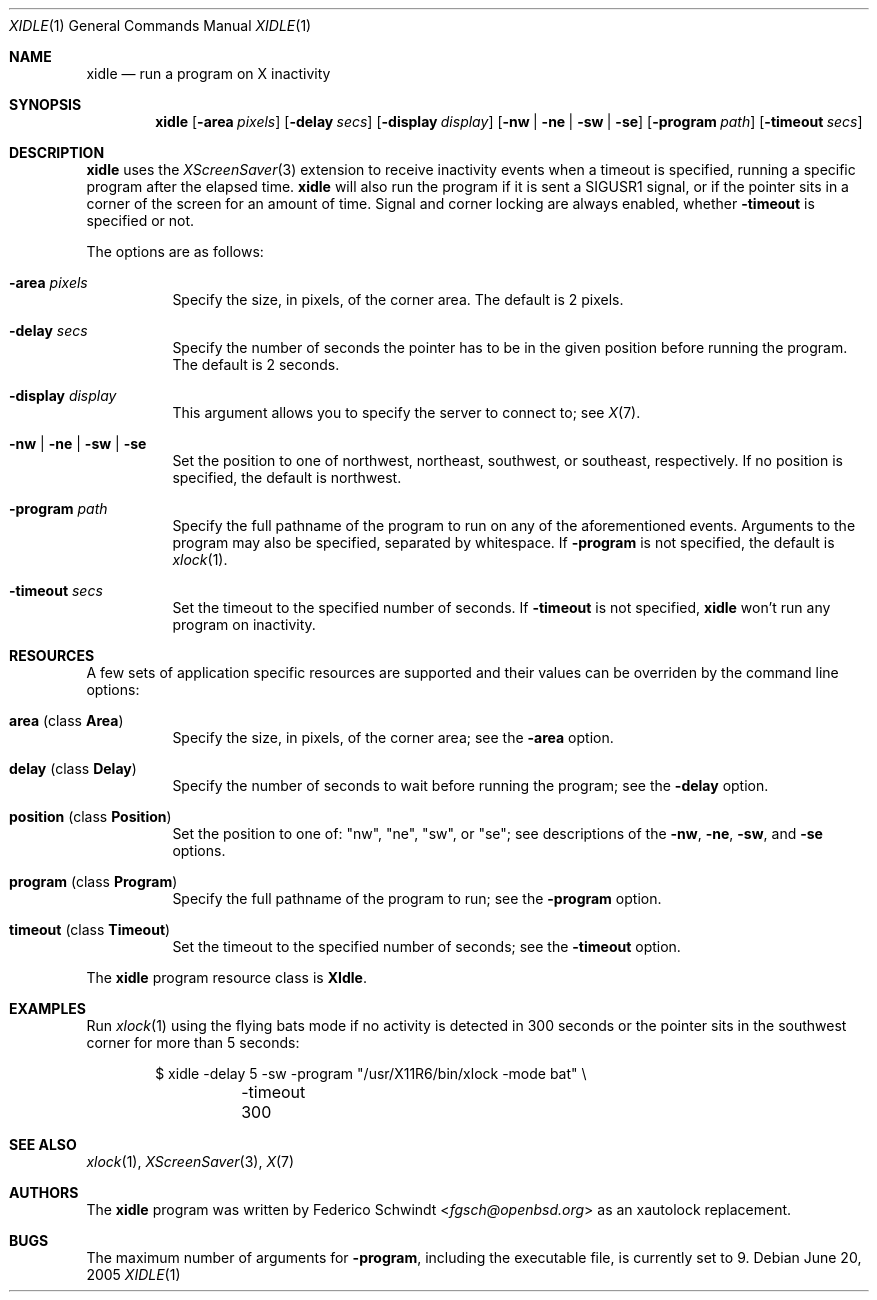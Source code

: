 .\" $OpenBSD: xidle.1,v 1.4 2017/11/09 19:13:03 schwarze Exp $
.\"
.\" Copyright (c) 2005 Federico G. Schwindt.
.\"
.\" Redistribution and use in source and binary forms, with or without
.\" modification, are permitted provided that the following conditions
.\" are met:
.\" 1. Redistributions of source code must retain the above copyright
.\"    notice, this list of conditions and the following disclaimer.
.\" 2. Redistributions in binary form must reproduce the above copyright
.\"    notice, this list of conditions and the following disclaimer in the
.\"    documentation and/or other materials provided with the distribution.
.\"
.\" THIS SOFTWARE IS PROVIDED BY THE OPENBSD PROJECT AND CONTRIBUTORS
.\" ``AS IS'' AND ANY EXPRESS OR IMPLIED WARRANTIES, INCLUDING, BUT NOT
.\" LIMITED TO, THE IMPLIED WARRANTIES OF MERCHANTABILITY AND FITNESS FOR
.\" A PARTICULAR PURPOSE ARE DISCLAIMED.  IN NO EVENT SHALL THE OPENBSD
.\" PROJECT OR CONTRIBUTORS BE LIABLE FOR ANY DIRECT, INDIRECT, INCIDENTAL,
.\" SPECIAL, EXEMPLARY, OR CONSEQUENTIAL DAMAGES (INCLUDING, BUT NOT
.\" LIMITED TO, PROCUREMENT OF SUBSTITUTE GOODS OR SERVICES; LOSS OF USE,
.\" DATA, OR PROFITS; OR BUSINESS INTERRUPTION) HOWEVER CAUSED AND ON ANY
.\" THEORY OF LIABILITY, WHETHER IN CONTRACT, STRICT LIABILITY, OR TORT
.\" (INCLUDING NEGLIGENCE OR OTHERWISE) ARISING IN ANY WAY OUT OF THE USE
.\" OF THIS SOFTWARE, EVEN IF ADVISED OF THE POSSIBILITY OF SUCH DAMAGE.
.\"
.Dd June 20, 2005
.Dt XIDLE 1
.Os
.Sh NAME
.Nm xidle
.Nd run a program on X inactivity
.Sh SYNOPSIS
.Nm xidle
.Bk -words
.Op Fl area Ar pixels
.Op Fl delay Ar secs
.Op Fl display Ar display
.Op Fl nw | ne | sw | se
.Op Fl program Ar path
.Op Fl timeout Ar secs
.Ek
.Sh DESCRIPTION
.Nm
uses the
.Xr XScreenSaver 3
extension to receive inactivity events when a timeout is specified, running
a specific program after the elapsed time.
.Nm
will also run the program if it is sent a
.Dv SIGUSR1
signal, or if the pointer sits in a corner of the screen for
an amount of time.
Signal and corner locking are always enabled, whether
.Fl timeout
is specified or not.
.Pp
The options are as follows:
.Bl -tag -width Ds
.It Fl area Ar pixels
Specify the size, in pixels, of the corner area.
The default is 2 pixels.
.It Fl delay Ar secs
Specify the number of seconds the pointer has to be in the given position
before running the program.
The default is 2 seconds.
.It Fl display Ar display
This argument allows you to specify the server to connect to; see
.Xr X 7 .
.It Fl nw | ne | sw | se
Set the position to one of northwest, northeast, southwest, or southeast,
respectively.
If no position is specified,
the default is northwest.
.It Fl program Ar path
Specify the full pathname of the program to run on any of the
aforementioned events.
Arguments to the program may also be specified, separated by whitespace.
If
.Fl program
is not specified, the default is
.Xr xlock 1 .
.It Fl timeout Ar secs
Set the timeout to the specified number of seconds.
If
.Fl timeout
is not specified,
.Nm
won't run any program on inactivity.
.El
.Sh RESOURCES
A few sets of application specific resources are supported and their values
can be overriden by the command line options:
.Bl -tag -width Ds
.It Sy area No (class Sy Area )
Specify the size, in pixels, of the corner area; see the
.Fl area
option.
.It Sy delay No (class Sy Delay )
Specify the number of seconds to wait before running the program; see the
.Fl delay
option.
.It Sy position No (class Sy Position )
Set the position to one of: "nw", "ne", "sw", or "se"; see descriptions of the
.Fl nw ,
.Fl ne ,
.Fl sw ,
and
.Fl se
options.
.It Sy program No (class Sy Program )
Specify the full pathname of the program to run; see the
.Fl program
option.
.It Sy timeout No (class Sy Timeout )
Set the timeout to the specified number of seconds; see the
.Fl timeout
option.
.El
.Pp
The
.Nm
program resource class is
.Sy XIdle .
.Sh EXAMPLES
Run
.Xr xlock 1
using the flying bats mode if no activity is detected in 300 seconds or the
pointer sits in the southwest corner for more than 5 seconds:
.Bd -literal -offset indent
$ xidle -delay 5 -sw -program "/usr/X11R6/bin/xlock -mode bat" \e
	-timeout 300
.Ed
.Sh SEE ALSO
.Xr xlock 1 ,
.Xr XScreenSaver 3 ,
.Xr X 7
.Sh AUTHORS
The
.Nm
program was written by
.An Federico Schwindt Aq Mt fgsch@openbsd.org
as an xautolock replacement.
.Sh BUGS
The maximum number of arguments for
.Fl program ,
including the executable file, is currently set to 9.
